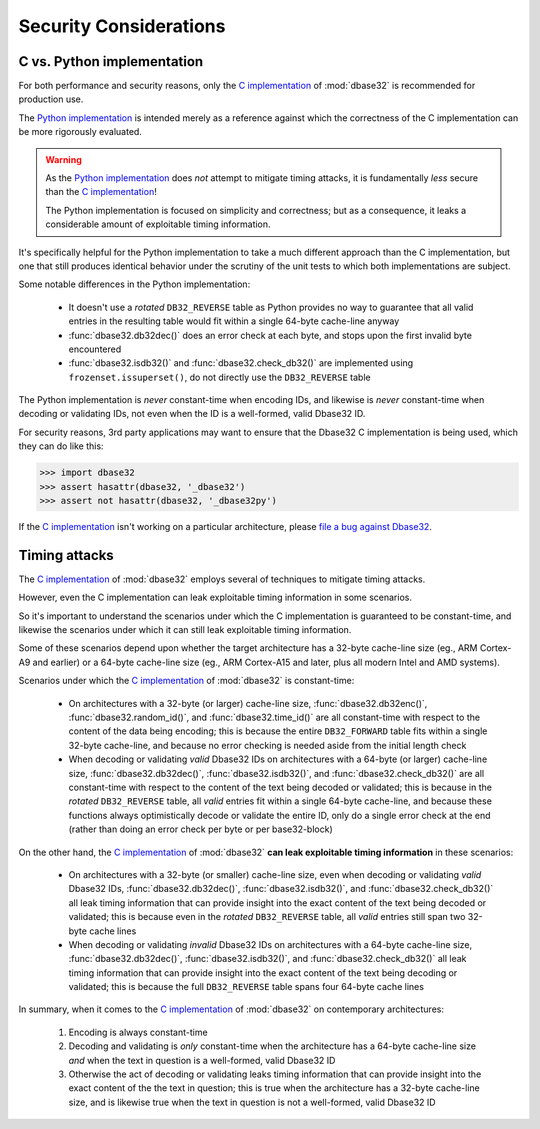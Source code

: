 Security Considerations
=======================



C vs. Python implementation
---------------------------

For both performance and security reasons, only the `C implementation`_ of
:mod:`dbase32` is recommended for production use.

The `Python implementation`_ is intended merely as a reference against which the
correctness of the C implementation can be more rigorously evaluated.

.. warning::

    As the `Python implementation`_ does *not* attempt to mitigate timing
    attacks, it is fundamentally *less* secure than the `C implementation`_!

    The Python implementation is focused on simplicity and correctness; but as a
    consequence, it leaks a considerable amount of exploitable timing
    information.

It's specifically helpful for the Python implementation to take a much different
approach than the C implementation, but one that still produces identical
behavior under the scrutiny of the unit tests to which both implementations are
subject.

Some notable differences in the Python implementation:

    *   It doesn't use a *rotated* ``DB32_REVERSE`` table as Python provides no
        way to guarantee that all valid entries in the resulting table would fit
        within a single 64-byte cache-line anyway

    *   :func:`dbase32.db32dec()` does an error check at each byte, and stops
        upon the first invalid byte encountered

    *   :func:`dbase32.isdb32()` and :func:`dbase32.check_db32()` are
        implemented using ``frozenset.issuperset()``, do not directly use the
        ``DB32_REVERSE`` table

The Python implementation is *never* constant-time when encoding IDs, and
likewise is *never* constant-time when decoding or validating IDs, not even when
the ID is a well-formed, valid Dbase32 ID.

For security reasons, 3rd party applications may want to ensure that the Dbase32
C implementation is being used, which they can do like this:

>>> import dbase32
>>> assert hasattr(dbase32, '_dbase32')
>>> assert not hasattr(dbase32, '_dbase32py')

If the `C implementation`_ isn't working on a particular architecture, please
`file a bug against Dbase32`_.



Timing attacks
--------------

The `C implementation`_ of :mod:`dbase32` employs several of techniques to
mitigate timing attacks.

However, even the C implementation can leak exploitable timing information in
some scenarios.

So it's important to understand the scenarios under which the C implementation
is guaranteed to be constant-time, and likewise the scenarios under which it can
still leak exploitable timing information.

Some of these scenarios depend upon whether the target architecture has a
32-byte cache-line size (eg., ARM Cortex-A9 and earlier) or a 64-byte cache-line
size (eg., ARM Cortex-A15 and later, plus all modern Intel and AMD systems).

Scenarios under which the `C implementation`_ of :mod:`dbase32` is
constant-time:

    *   On architectures with a 32-byte (or larger) cache-line size,
        :func:`dbase32.db32enc()`, :func:`dbase32.random_id()`, and
        :func:`dbase32.time_id()` are all constant-time with respect to the
        content of the data being encoding; this is because the entire
        ``DB32_FORWARD`` table fits within a single 32-byte cache-line, and
        because no error checking is needed aside from the initial length check

    *   When decoding or validating *valid* Dbase32 IDs on architectures with a
        64-byte (or larger) cache-line size, :func:`dbase32.db32dec()`,
        :func:`dbase32.isdb32()`, and :func:`dbase32.check_db32()` are all
        constant-time with respect to the content of the text being decoded or
        validated; this is because in the *rotated* ``DB32_REVERSE`` table, all
        *valid* entries fit within a single 64-byte cache-line, and because
        these functions always optimistically decode or validate the entire ID,
        only do a single error check at the end (rather than doing an error
        check per byte or per base32-block)

On the other hand, the `C implementation`_ of :mod:`dbase32` **can leak
exploitable timing information** in these scenarios:

    *   On architectures with a 32-byte (or smaller) cache-line size, even when
        decoding or validating *valid* Dbase32 IDs, :func:`dbase32.db32dec()`,
        :func:`dbase32.isdb32()`, and :func:`dbase32.check_db32()` all leak
        timing information that can provide insight into the exact content of
        the text being decoded or validated; this is because even in the
        *rotated* ``DB32_REVERSE`` table, all *valid* entries still span two
        32-byte cache lines

    *   When decoding or validating *invalid* Dbase32 IDs on architectures with
        a 64-byte cache-line size, :func:`dbase32.db32dec()`,
        :func:`dbase32.isdb32()`, and :func:`dbase32.check_db32()` all leak
        timing information that can provide insight into the exact content of
        the text being decoding or validated; this is because the full
        ``DB32_REVERSE`` table spans four 64-byte cache lines

In summary, when it comes to the `C implementation`_ of :mod:`dbase32` on
contemporary architectures:

    1.  Encoding is always constant-time

    2.  Decoding and validating is *only* constant-time when the architecture
        has a 64-byte cache-line size *and* when the text in question is a
        well-formed, valid Dbase32 ID

    3.  Otherwise the act of decoding or validating leaks timing information
        that can provide insight into the exact content of the the text in
        question; this is true when the architecture has a 32-byte cache-line
        size, and is likewise true when the text in question is not a
        well-formed, valid Dbase32 ID


.. _`C implementation`: http://bazaar.launchpad.net/~dmedia/dbase32/trunk/view/head:/dbase32/_dbase32.c
.. _`Python implementation`: http://bazaar.launchpad.net/~dmedia/dbase32/trunk/view/head:/dbase32/_dbase32py.py
.. _`file a bug against Dbase32`: https://bugs.launchpad.net/dbase32

